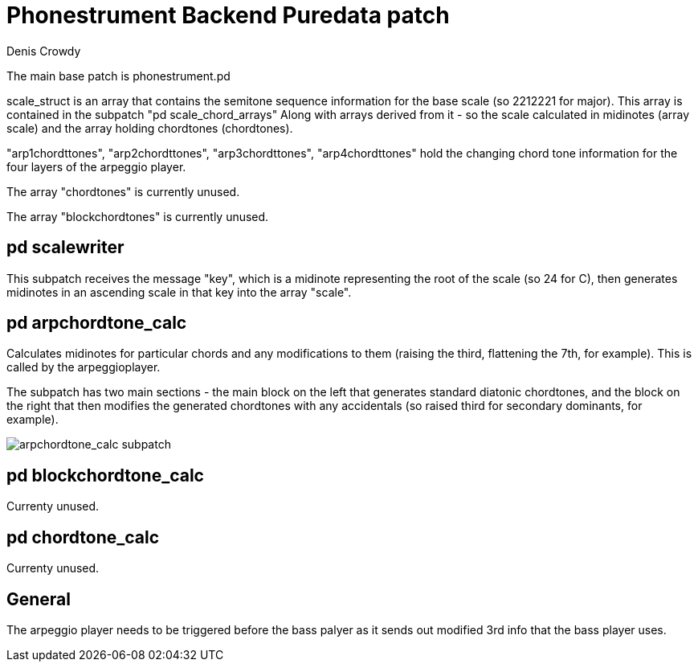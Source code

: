 = Phonestrument Backend Puredata patch
Denis Crowdy

The main base patch is phonestrument.pd

scale_struct is an array that contains the semitone sequence information for
the base scale (so 2212221 for major). This array is contained in the subpatch
"pd scale_chord_arrays" Along with arrays derived from it - so the scale
calculated in midinotes (array scale) and the array holding chordtones
(chordtones).

"arp1chordttones", "arp2chordttones", "arp3chordttones", "arp4chordttones" hold
the changing chord tone information for the four layers of the arpeggio player.

The array "chordtones" is currently unused.

The array "blockchordtones" is currently unused.

== pd scalewriter

This subpatch receives the message "key", which is a midinote representing the
root of the scale (so 24 for C), then generates midinotes in an ascending scale
in that key into the array "scale".

== pd arpchordtone_calc

Calculates midinotes for particular chords and any modifications to them
(raising the third, flattening the 7th, for example). This is called by the
arpeggioplayer.

The subpatch has two main sections - the main block on the left that generates
standard diatonic chordtones, and the block on the right that then modifies the
generated chordtones with any accidentals (so raised third for secondary
dominants, for example).

image:images/arpchordtone_calc.png[arpchordtone_calc subpatch]

== pd blockchordtone_calc

Currenty unused.

== pd chordtone_calc

Currenty unused.

== General

The arpeggio player needs to be triggered before the bass palyer as it sends
out modified 3rd info that the bass player uses.


//image:images/initial_idea.png[Initial idea]


